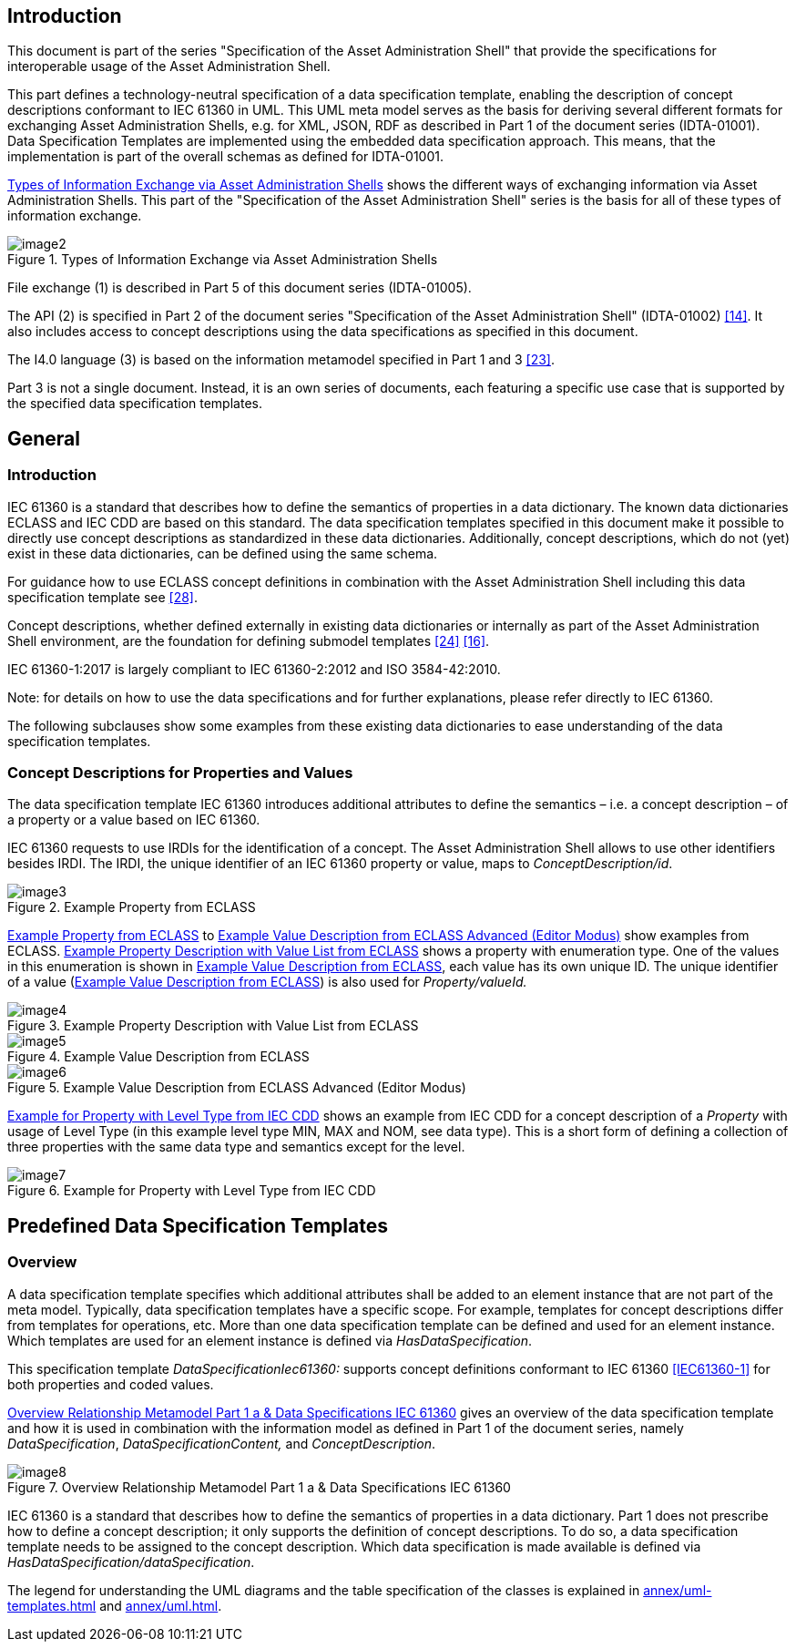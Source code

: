 ////
Copyright (c) 2023 Industrial Digital Twin Association

This work is licensed under a [Creative Commons Attribution 4.0 International License](
https://creativecommons.org/licenses/by/4.0/). 

SPDX-License-Identifier: CC-BY-4.0

////



==  Introduction

This document is part of the series "Specification of the Asset Administration Shell" that provide the specifications for interoperable usage of the Asset Administration Shell.

This part defines a technology-neutral specification of a data specification template, enabling the description of concept descriptions conformant to IEC 61360 in UML.
This UML meta model serves as the basis for deriving several different formats for exchanging Asset Administration Shells, e.g. for XML, JSON, RDF as described in Part 1 of the document series (IDTA-01001).
Data Specification Templates are implemented using the embedded data specification approach.
This means, that the implementation is part of the overall schemas as defined for IDTA-01001.

<<image-types-of-info-exchange-aas>> shows the different ways of exchanging information via Asset Administration Shells.
This part of the "Specification of the Asset Administration Shell" series is the basis for all of these types of information exchange.

.Types of Information Exchange via Asset Administration Shells
[[image-types-of-info-exchange-aas]]
image::image2.jpeg[align=center]

File exchange (1) is described in Part 5 of this document series (IDTA-01005).

The API (2) is specified in Part 2 of the document series "Specification of the Asset Administration Shell" (IDTA-01002) link:#bib14[[14\]].
It also includes access to concept descriptions using the data specifications as specified in this document.

The I4.0 language (3) is based on the information metamodel specified in Part 1 and 3 link:#bib23[[23\]].

Part 3 is not a single document.
Instead, it is an own series of documents, each featuring a specific use case that is supported by the specified data specification templates.

[#general]
== General

=== Introduction

IEC 61360 is a standard that describes how to define the semantics of properties in a data dictionary.
The known data dictionaries ECLASS and IEC CDD are based on this standard.
The data specification templates specified in this document make it possible to directly use concept descriptions as standardized in these data dictionaries.
Additionally, concept descriptions, which do not (yet) exist in these data dictionaries, can be defined using the same schema.

For guidance how to use ECLASS concept definitions in combination with the Asset Administration Shell including this data specification template see link:#bib28[[28\]].

Concept descriptions, whether defined externally in existing data dictionaries or internally as part of the Asset Administration Shell environment, are the foundation for defining submodel templates link:#bib24[[24\]] link:#bib16[[16\]].

IEC 61360-1:2017 is largely compliant to IEC 61360-2:2012 and ISO 3584-42:2010.

====
Note: for details on how to use the data specifications and for further explanations, please refer directly to IEC 61360.
====

The following subclauses show some examples from these existing data dictionaries to ease understanding of the data specification templates.

[#concept-descriptions]
=== Concept Descriptions for Properties and Values 

The data specification template IEC 61360 introduces additional attributes to define the semantics – i.e. a concept description – of a property or a value based on IEC 61360.

IEC 61360 requests to use IRDIs for the identification of a concept.
The Asset Administration Shell allows to use other identifiers besides IRDI.
The IRDI, the unique identifier of an IEC 61360 property or value, maps to _ConceptDescription/id_.

.Example Property from ECLASS
[[image-property-eclass]]
image::image3.png[align=center]

<<image-property-eclass>> to <<image-value-eclass-advanced>> show examples from ECLASS. <<image-property-value-list-eclass>> shows a property with enumeration type.
One of the values in this enumeration is shown in <<image-value-eclass>>, each value has its own unique ID.
The unique identifier of a value (<<image-value-eclass>>) is also used for _Property/valueId._

.Example Property Description with Value List from ECLASS
[[image-property-value-list-eclass]]
image::image4.png[align=center]

.Example Value Description from ECLASS
[[image-value-eclass]]
image::image5.png[align=center]

.Example Value Description from ECLASS Advanced (Editor Modus)
[[image-value-eclass-advanced]]
image::image6.png[align=center]

<<image-property-level-type-iec-cdd>> shows an example from IEC CDD for a concept description of a _Property_ with usage of Level Type (in this example level type MIN, MAX and NOM, see data type).
This is a short form of defining a collection of three properties with the same data type and semantics except for the level.

.Example for Property with Level Type from IEC CDD
[[image-property-level-type-iec-cdd]]
image::image7.png[align=center]

[#predefined-data-specification-templates]
== Predefined Data Specification Templates 

=== Overview

A data specification template specifies which additional attributes shall be added to an element instance that are not part of the meta model.
Typically, data specification templates have a specific scope.
For example, templates for concept descriptions differ from templates for operations, etc.
More than one data specification template can be defined and used for an element instance.
Which templates are used for an element instance is defined via _HasDataSpecification_.

This specification template _DataSpecificationIec61360:_ supports concept definitions conformant to IEC 61360 xref:preamble.adoc#IEC61360-1[[IEC61360-1\]] for both properties and coded values.


<<image-rel-metamodel-iec61360>> gives an overview of the data specification template and how it is used in combination with the information model as defined in Part 1 of the document series, namely  _DataSpecification_, _DataSpecificationContent,_ and _ConceptDescription_.

.Overview Relationship Metamodel Part 1 a & Data Specifications IEC 61360
[[image-rel-metamodel-iec61360]]
image::image8.png[align=center]

IEC 61360 is a standard that describes how to define the semantics of properties in a data dictionary.
Part 1 does not prescribe how to define a concept description; it only supports the definition of concept descriptions.
To do so, a data specification template needs to be assigned to the concept description.
Which data specification is made available is defined via _HasDataSpecification/dataSpecification_.

The legend for understanding the UML diagrams and the table specification of the classes is explained in xref:annex/uml-templates.adoc[] and xref:annex/uml.adoc[].

